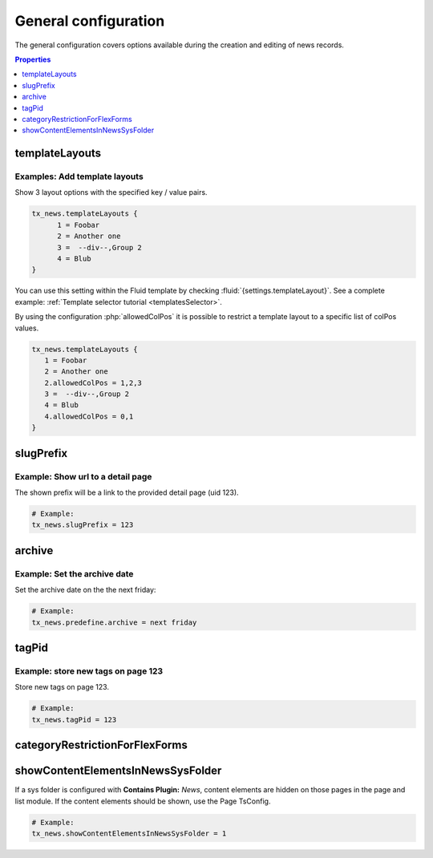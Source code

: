 .. _tsconfigGeneral:

=====================
General configuration
=====================

The general configuration covers options available during the creation
and editing of news records.

.. contents:: Properties
   :backlinks: top
   :class: compact-list
   :depth: 1
   :local:

.. _tsconfigTemplateLayouts:

templateLayouts
===============

.. confval:: templateLayouts

   :type: array
   :Path: tx_news

   The select box :guilabel:`Template Layout` inside a plugin can be extended by
   using TSconfig. Contains an array with key-value pairs. It is possible to
   define Groups using the :typoscript:`--div--` keyword.

   allowedColPos
      Limit a layout to a list of colPos values.

Examples: Add template layouts
------------------------------

Show 3 layout options with the specified key / value pairs.

.. code-block:: typoscript

   tx_news.templateLayouts {
         1 = Foobar
         2 = Another one
         3 =  --div--,Group 2
         4 = Blub
   }

You can use this setting within the Fluid template by checking
:fluid:`{settings.templateLayout}`. See a complete example:
:ref:`Template selector tutorial <templatesSelector>`.

By using the configuration :php:`allowedColPos` it is possible to restrict a
template layout to a specific list of colPos values.

.. code-block:: typoscript

   tx_news.templateLayouts {
      1 = Foobar
      2 = Another one
      2.allowedColPos = 1,2,3
      3 =  --div--,Group 2
      4 = Blub
      4.allowedColPos = 0,1
   }

.. _tsconfigSlugPrefix:

slugPrefix
==========

.. confval:: slugPrefix

   :type: string
   :Path: tx_news

   Configure the prefix shown before the slug field of the news record.
   The following options are available:

      - `none`: No prefix is shown
      - `default`: Default behaviour of the slug prefix which is the domain
      - An integer: URL to the detail page

Example: Show url to a detail page
----------------------------------

The shown prefix will be a link to the provided detail page (uid 123).

.. code-block:: typoscript

   # Example:
   tx_news.slugPrefix = 123


.. _tsconfigArchive:

archive
=======

.. confval:: archive

   :type: string
   :Path: tx_news

   Use strtotime (see `http://www.php.net/strtotime <http://www.php.net/strtotime>`__ )
   to predefine the archive date

Example: Set the archive date
-----------------------------

Set the archive date on the the next friday:

.. code-block:: typoscript

   # Example:
   tx_news.predefine.archive = next friday


.. _tsconfigTagPid:

tagPid
======

.. confval:: tagPid

   :type: integer
   :Path: tx_news

   Besides the configuration in the
   :ref:`Extension Configuration <extensionConfigurationTagPid>` it is also
   possible to define the pid of tags created directly in the news record by
   using TSconfig:


Example: store new tags on page 123
-----------------------------------

Store new tags on page 123.

.. code-block:: typoscript

   # Example:
   tx_news.tagPid = 123


.. _tsconfigCategoryRestrictionForFlexForms:

categoryRestrictionForFlexForms
===============================

.. confval:: categoryRestrictionForFlexForms

   :type: bool
   :Path: tx_news

   After defining the category restriction in the
   :ref:`Extension Configuration <extensionConfigurationCategoryRestriction>`
   it is also possible to restrict the categories in the news plugin.
   This needs to enabled by TsConfig:

   .. code-block:: typoscript

      # Example:
      tx_news.categoryRestrictionForFlexForms = 1


.. _tsconfigShowContentElementsInNewsSysFolder:

showContentElementsInNewsSysFolder
==================================

.. confval:: showContentElementsInNewsSysFolder

   :type: bool
   :Path: tx_news

If a sys folder is configured with **Contains Plugin:** `News`,
content elements are hidden on those pages in the page and list module.
If the content elements should be shown, use the Page TsConfig.

.. code-block:: typoscript

   # Example:
   tx_news.showContentElementsInNewsSysFolder = 1
